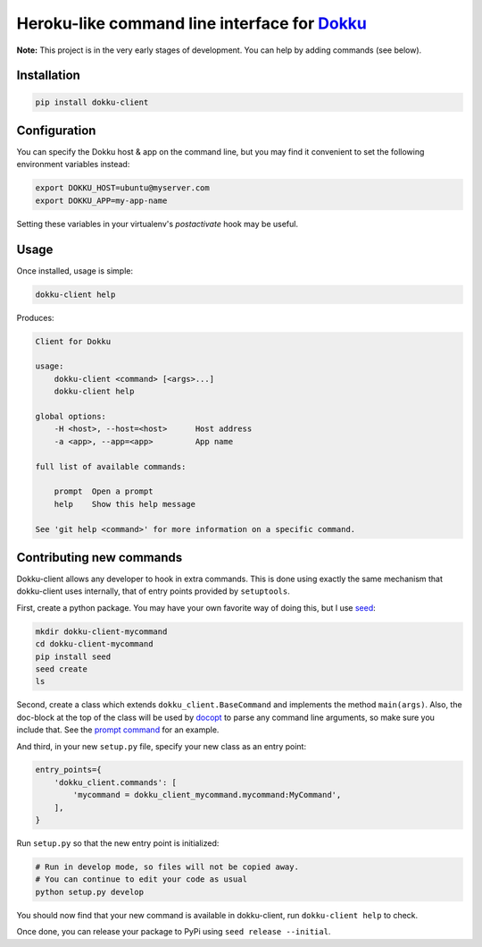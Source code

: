 Heroku-like command line interface for `Dokku`_
===============================================

**Note:** This project is in the very early stages of development. 
You can help by adding commands (see below).

Installation
------------

.. code-block:: bash

    pip install dokku-client

Configuration
-------------

You can specify the Dokku host & app on the command line, but you may 
find it convenient to set the following environment variables instead:

.. code-block:: bash

    export DOKKU_HOST=ubuntu@myserver.com
    export DOKKU_APP=my-app-name

Setting these variables in your virtualenv's `postactivate` hook may 
be useful.

Usage
-----

Once installed, usage is simple:

.. code-block:: bash

    dokku-client help

Produces:

.. code-block:: none

    Client for Dokku

    usage:
        dokku-client <command> [<args>...]
        dokku-client help

    global options:
        -H <host>, --host=<host>      Host address
        -a <app>, --app=<app>         App name

    full list of available commands:

        prompt  Open a prompt
        help    Show this help message

    See 'git help <command>' for more information on a specific command.

Contributing new commands
-------------------------

Dokku-client allows any developer to hook in extra commands. This is done using 
exactly the same mechanism that dokku-client uses internally, that of entry points
provided by ``setuptools``.

First, create a python package. You may have your own favorite way of doing this, but I 
use seed_:

.. code-block:: bash
    
    mkdir dokku-client-mycommand
    cd dokku-client-mycommand
    pip install seed
    seed create
    ls

Second, create a class which extends ``dokku_client.BaseCommand`` and implements the method
``main(args)``. Also, the doc-block at the top 
of the class will be used by docopt_ to parse any command line arguments, so make 
sure you include that. See the `prompt command`_ for an example.

And third, in your new ``setup.py`` file, specify your new class as an entry point:

.. code-block:: python

    entry_points={
        'dokku_client.commands': [
            'mycommand = dokku_client_mycommand.mycommand:MyCommand',
        ],
    }

Run ``setup.py`` so that the new entry point is initialized:

.. code-block:: bash
    
    # Run in develop mode, so files will not be copied away.
    # You can continue to edit your code as usual
    python setup.py develop

You should now find that your new command is available in dokku-client, 
run ``dokku-client help`` to check.

Once done, you can release your package to PyPi using ``seed release --initial``.

.. _Dokku: https://github.com/progrium/dokku
.. _docopt: http://docopt.org/
.. _prompt command: https://github.com/adamcharnock/dokku-client/blob/master/dokku_client/commands/prompt.py
.. _seed: https://github.com/adamcharnock/seed